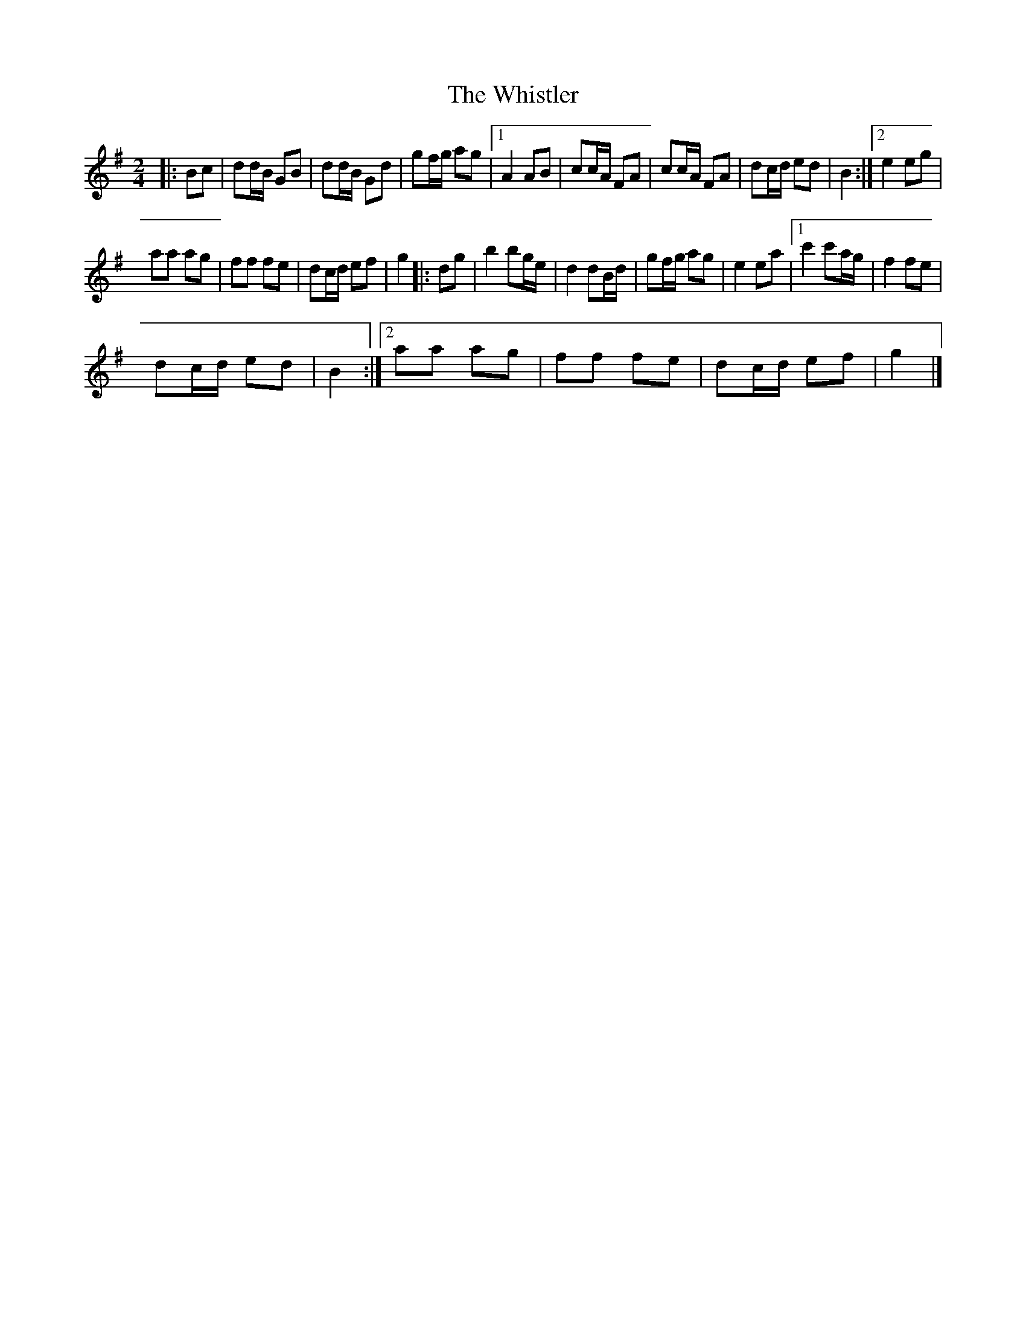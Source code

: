 X:1
T:The Whistler
L:1/8
M:2/4
I:linebreak $
K:G
V:1 treble 
V:1
|: Bc | dd/B/ GB | dd/B/ Gd | gf/g/ ag |1 A2 AB | cc/A/ FA | cc/A/ FA | dc/d/ ed | B2 :|2 e2 eg |$ %10
 aa ag | ff fe | dc/d/ ef | g2 |: dg | b2 bg/e/ | d2 dB/d/ | gf/g/ ag | e2 ea |1 c'2 c'a/g/ | %20
 f2 fe |$ dc/d/ ed | B2 :|2 aa ag | ff fe | dc/d/ ef | g2 |] %27
